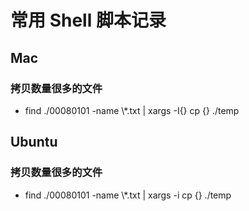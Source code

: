 * 常用 Shell 脚本记录
** Mac
*** 拷贝数量很多的文件
    - find ./00080101 -name \*.txt | xargs -I{} cp {} ./temp
** Ubuntu
*** 拷贝数量很多的文件
    - find ./00080101 -name \*.txt | xargs -i cp {} ./temp
